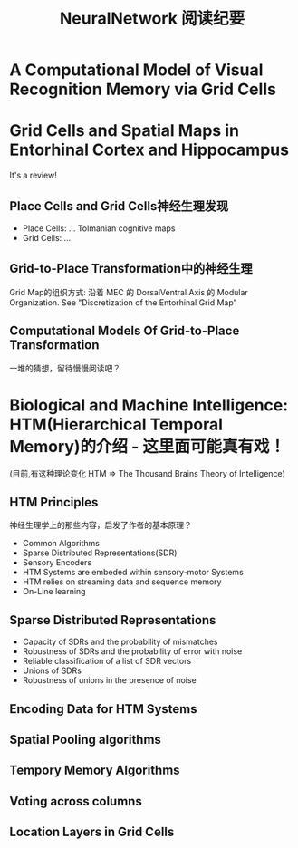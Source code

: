 
#+STARTUP: indent
#+TITLE: NeuralNetwork 阅读纪要

* A Computational Model of Visual Recognition Memory via Grid Cells

* Grid Cells and Spatial Maps in Entorhinal Cortex and Hippocampus
It's a review!
** Place Cells and Grid Cells神经生理发现
- Place Cells:  ... Tolmanian cognitive maps
- Grid Cells: ...
** Grid-to-Place Transformation中的神经生理
Grid Map的组织方式: 沿着 MEC 的 DorsalVentral Axis 的 Modular Organization. See "Discretization of the Entorhinal Grid Map"
** Computational Models Of Grid-to-Place Transformation
一堆的猜想，留待慢慢阅读吧？

* Biological and Machine Intelligence: HTM(Hierarchical Temporal Memory)的介绍 - 这里面可能真有戏！
(目前,有这种理论变化 HTM => The Thousand Brains Theory of Intelligence)
** HTM Principles
神经生理学上的那些内容，启发了作者的基本原理？
- Common Algorithms
- Sparse Distributed Representations(SDR)
- Sensory Encoders
- HTM Systems are embeded within sensory-motor Systems
- HTM relies on streaming data and sequence memory
- On-Line learning
** Sparse Distributed Representations
- Capacity of SDRs and the probability of mismatches
- Robustness of SDRs and the probability of error with noise
- Reliable classification of a list of SDR vectors
- Unions of SDRs
- Robustness of unions in the presence of noise
** Encoding Data for HTM Systems
** Spatial Pooling algorithms
** Tempory Memory Algorithms
** Voting across columns
** Location Layers in Grid Cells





